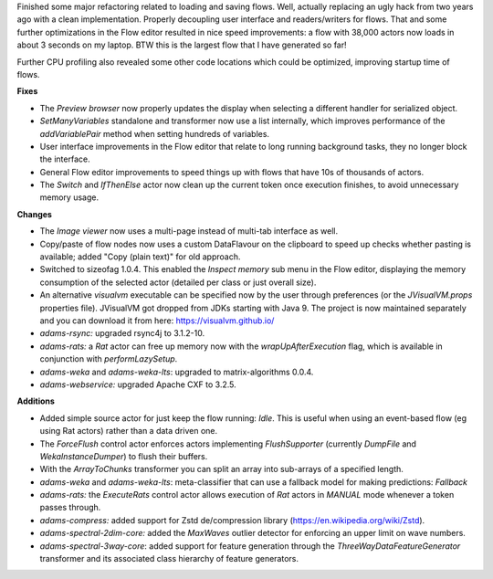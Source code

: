 .. title: Updates 2018/06/26
.. slug: updates-2018-06-26
.. date: 2018-06-26 16:51:01 UTC+13:00
.. tags: 
.. category: 
.. link: 
.. description: 
.. type: text
.. author: FracPete

Finished some major refactoring related to loading and saving flows. Well,
actually replacing an ugly hack from two years ago with a clean implementation.
Properly decoupling user interface and readers/writers for flows. That and
some further optimizations in the Flow editor resulted in nice speed improvements:
a flow with 38,000 actors now loads in about 3 seconds on my laptop. BTW this is
the largest flow that I have generated so far!

Further CPU profiling also revealed some other code locations which could be optimized,
improving startup time of flows.

**Fixes**

* The *Preview browser* now properly updates the display when selecting a 
  different handler for serialized object.
* *SetManyVariables* standalone and transformer now use a list internally,
  which improves performance of the *addVariablePair* method when setting
  hundreds of variables.
* User interface improvements in the Flow editor that relate to long running 
  background tasks, they no longer block the interface. 
* General Flow editor improvements to speed things up with flows that have
  10s of thousands of actors.
* The *Switch* and *IfThenElse* actor now clean up the current token once
  execution finishes, to avoid unnecessary memory usage.


**Changes**

* The *Image viewer* now uses a multi-page instead of multi-tab interface as well.
* Copy/paste of flow nodes now uses a custom DataFlavour on the clipboard to speed 
  up checks whether pasting is available; added "Copy (plain text)" for old approach.
* Switched to sizeofag 1.0.4. This enabled the *Inspect memory* sub menu in the
  Flow editor, displaying the memory consumption of the selected actor (detailed per 
  class or just overall size).
* An alternative *visualvm* executable can be specified now by the user through preferences 
  (or the *JVisualVM.props* properties file). JVisualVM got dropped from JDKs starting
  with Java 9. The project is now maintained separately and you can download it from 
  here: https://visualvm.github.io/
* *adams-rsync:* upgraded rsync4j to 3.1.2-10.
* *adams-rats:* a *Rat* actor can free up memory now with the *wrapUpAfterExecution*
  flag, which is available in conjunction with *performLazySetup*.
* *adams-weka* and *adams-weka-lts*: upgraded to matrix-algorithms 0.0.4.
* *adams-webservice:* upgraded Apache CXF to 3.2.5.


**Additions**

* Added simple source actor for just keep the flow running: *Idle*. This is
  useful when using an event-based flow (eg using Rat actors) rather than a 
  data driven one.
* The *ForceFlush* control actor enforces actors implementing *FlushSupporter*
  (currently *DumpFile* and *WekaInstanceDumper*) to flush their buffers.
* With the *ArrayToChunks* transformer you can split an array into sub-arrays
  of a specified length.
* *adams-weka* and *adams-weka-lts*: meta-classifier that can use a fallback 
  model for making predictions: *Fallback*
* *adams-rats:* the *ExecuteRats* control actor allows execution of *Rat* actors 
  in `MANUAL` mode whenever a token passes through.
* *adams-compress:* added support for Zstd de/compression library 
  (https://en.wikipedia.org/wiki/Zstd).
* *adams-spectral-2dim-core:* added the *MaxWaves* outlier detector for enforcing 
  an upper limit on wave numbers.
* *adams-spectral-3way-core*: added support for feature generation through the
  *ThreeWayDataFeatureGenerator* transformer and its associated class hierarchy
  of feature generators.

